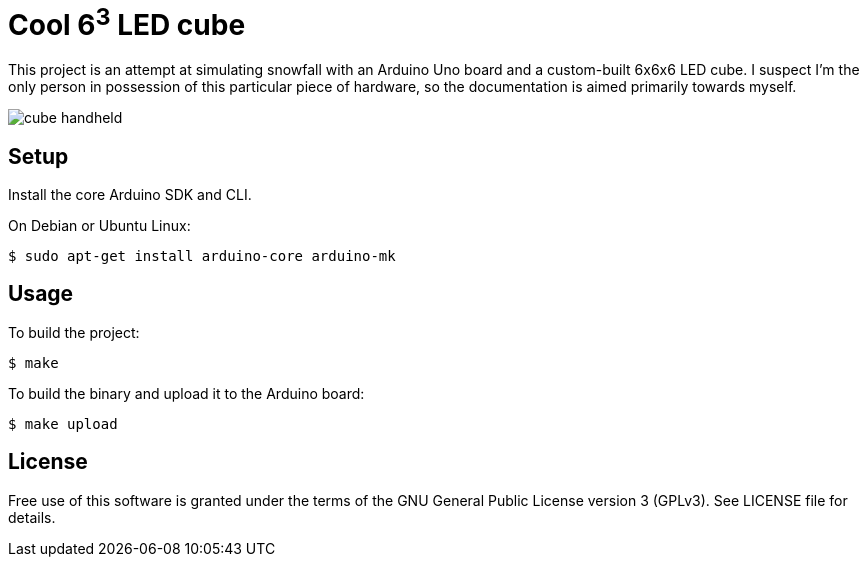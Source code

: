 Cool 6^3^ LED cube 
==================

This project is an attempt at simulating snowfall with an Arduino Uno board and
a custom-built 6x6x6 LED cube. I suspect I'm the only person in possession of
this particular piece of hardware, so the documentation is aimed primarily
towards myself.

image::cube_handheld.gif[]

Setup
-----

Install the core Arduino SDK and CLI.

On Debian or Ubuntu Linux:

[source,shell]
$ sudo apt-get install arduino-core arduino-mk

Usage
-----

To build the project:

[source,shell]
$ make

To build the binary and upload it to the Arduino board:

[source,shell]
$ make upload

License
-------

Free use of this software is granted under the terms of the GNU General Public
License version 3 (GPLv3). See LICENSE file for details.
